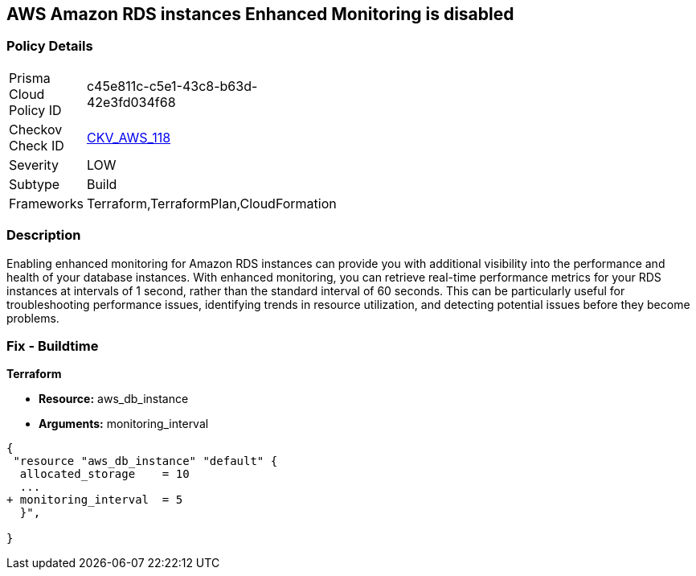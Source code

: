 == AWS Amazon RDS instances Enhanced Monitoring is disabled


=== Policy Details 

[width=45%]
[cols="1,1"]
|=== 
|Prisma Cloud Policy ID 
| c45e811c-c5e1-43c8-b63d-42e3fd034f68

|Checkov Check ID 
| https://github.com/bridgecrewio/checkov/tree/master/checkov/cloudformation/checks/resource/aws/RDSEnhancedMonitorEnabled.py[CKV_AWS_118]

|Severity
|LOW

|Subtype
|Build

|Frameworks
|Terraform,TerraformPlan,CloudFormation

|=== 



=== Description 


Enabling enhanced monitoring for Amazon RDS instances can provide you with additional visibility into the performance and health of your database instances.
With enhanced monitoring, you can retrieve real-time performance metrics for your RDS instances at intervals of 1 second, rather than the standard interval of 60 seconds.
This can be particularly useful for troubleshooting performance issues, identifying trends in resource utilization, and detecting potential issues before they become problems.

=== Fix - Buildtime


*Terraform* 


* *Resource:* aws_db_instance
* *Arguments:* monitoring_interval


[source,go]
----
{
 "resource "aws_db_instance" "default" {
  allocated_storage    = 10
  ...
+ monitoring_interval  = 5
  }",

}
----
----
